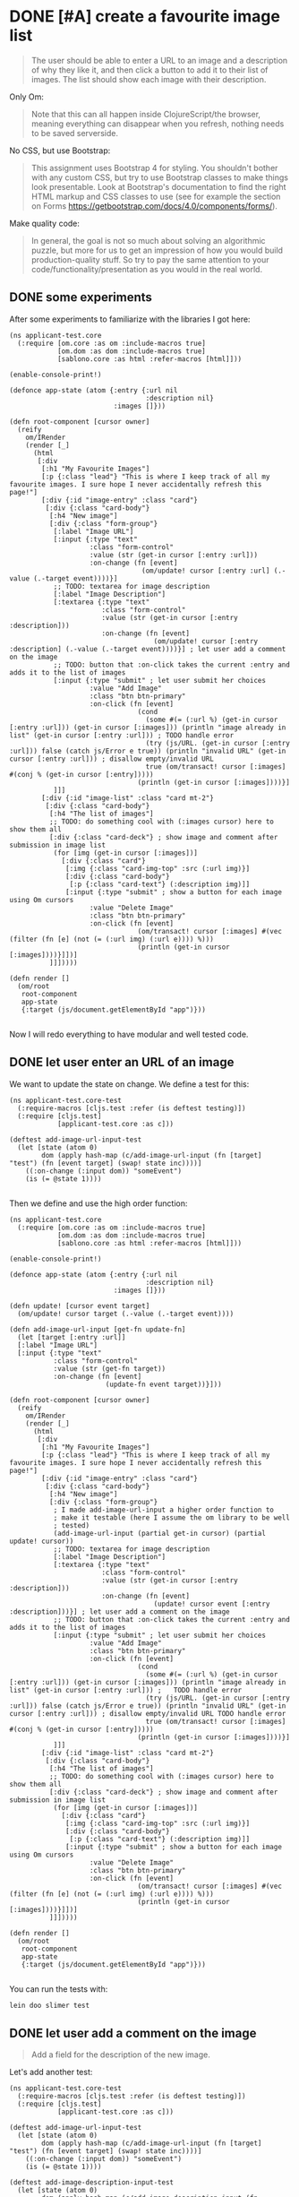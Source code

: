* DONE [#A] create a favourite image list
CLOSED: [2018-02-04 Sun 16:26] SCHEDULED: <2018-02-03 Sat>
:PROPERTIES:
:CREATED:  [2018-02-01 Thu 23:38]
:END:
:LOGBOOK:
- CLOSING NOTE [2018-02-04 Sun 16:26]
:END:


#+BEGIN_QUOTE
The user should be able to enter a URL to an image and a description
of why they like it, and then click a button to add it to their list
of images. The list should show each image with their description.
#+END_QUOTE

Only Om:
#+BEGIN_QUOTE
Note that this can all happen inside ClojureScript/the browser, meaning
everything can disappear when you refresh, nothing needs to be saved serverside.
#+END_QUOTE

No CSS, but use Bootstrap:

#+BEGIN_QUOTE
This assignment uses Bootstrap 4 for styling. You shouldn't bother with any
custom CSS, but try to use Bootstrap classes to make things look presentable.
Look at Bootstrap's documentation to find the right HTML markup and CSS classes
to use (see for example the section on Forms
https://getbootstrap.com/docs/4.0/components/forms/).
#+END_QUOTE

Make quality code:

#+BEGIN_QUOTE
In general, the goal is not so much about solving an algorithmic puzzle, but
more for us to get an impression of how you would build production-quality
stuff. So try to pay the same attention to your code/functionality/presentation
as you would in the real world.
#+END_QUOTE
** DONE some experiments
CLOSED: [2018-02-03 Sat 19:05]
:PROPERTIES:
:CREATED:  [2018-02-03 Sat 19:04]
:END:
:LOGBOOK:
- CLOSING NOTE [2018-02-03 Sat 19:05]
:END:
After some experiments to familiarize with the libraries I got here:

#+BEGIN_SRC clojurescript :tangle /home/andrea/workspace/exercise/src/cljs/applicant_test/core.cljs
(ns applicant-test.core
  (:require [om.core :as om :include-macros true]
            [om.dom :as dom :include-macros true]
            [sablono.core :as html :refer-macros [html]]))

(enable-console-print!)

(defonce app-state (atom {:entry {:url nil
                                  :description nil}
                          :images []}))

(defn root-component [cursor owner]
  (reify
    om/IRender
    (render [_]
      (html
       [:div
        [:h1 "My Favourite Images"]
        [:p {:class "lead"} "This is where I keep track of all my favourite images. I sure hope I never accidentally refresh this page!"]
        [:div {:id "image-entry" :class "card"}
         [:div {:class "card-body"}
          [:h4 "New image"]
          [:div {:class "form-group"}
           [:label "Image URL"]
           [:input {:type "text"
                    :class "form-control"
                    :value (str (get-in cursor [:entry :url]))
                    :on-change (fn [event]
                                 (om/update! cursor [:entry :url] (.-value (.-target event))))}]
           ;; TODO: textarea for image description
           [:label "Image Description"]
           [:textarea {:type "text"
                       :class "form-control"
                       :value (str (get-in cursor [:entry :description]))
                       :on-change (fn [event]
                                    (om/update! cursor [:entry :description] (.-value (.-target event))))}] ; let user add a comment on the image
           ;; TODO: button that :on-click takes the current :entry and adds it to the list of images
           [:input {:type "submit" ; let user submit her choices
                    :value "Add Image"
                    :class "btn btn-primary"
                    :on-click (fn [event]
                                (cond
                                  (some #(= (:url %) (get-in cursor [:entry :url])) (get-in cursor [:images])) (println "image already in list" (get-in cursor [:entry :url])) ; TODO handle error
                                  (try (js/URL. (get-in cursor [:entry :url])) false (catch js/Error e true)) (println "invalid URL" (get-in cursor [:entry :url])) ; disallow empty/invalid URL                                  
                                  true (om/transact! cursor [:images] #(conj % (get-in cursor [:entry]))))
                                (println (get-in cursor [:images])))}]
           ]]]
        [:div {:id "image-list" :class "card mt-2"}
         [:div {:class "card-body"}
          [:h4 "The list of images"]
          ;; TODO: do something cool with (:images cursor) here to show them all
          [:div {:class "card-deck"} ; show image and comment after submission in image list
           (for [img (get-in cursor [:images])]
             [:div {:class "card"}
              [:img {:class "card-img-top" :src (:url img)}]
              [:div {:class "card-body"}
               [:p {:class "card-text"} (:description img)]]
              [:input {:type "submit" ; show a button for each image using Om cursors
                    :value "Delete Image"
                    :class "btn btn-primary"
                    :on-click (fn [event]
                                (om/transact! cursor [:images] #(vec (filter (fn [e] (not (= (:url img) (:url e)))) %)))
                                (println (get-in cursor [:images])))}]])]
          ]]]))))

(defn render []
  (om/root
   root-component
   app-state
   {:target (js/document.getElementById "app")}))

#+END_SRC

Now I will redo everything to have modular and well tested code.

** DONE let user enter an URL of an image
CLOSED: [2018-02-03 Sat 23:21]
:PROPERTIES:
:CREATED:  [2018-02-01 Thu 23:33]
:END:
:LOGBOOK:
- CLOSING NOTE [2018-02-03 Sat 23:21]
:END:

We want to update the state on change. We define a test for this:

#+BEGIN_SRC clojurescript :tangle /home/andrea/workspace/exercise/test/cljs/applicant_test/core_test.cljs
(ns applicant-test.core-test
  (:require-macros [cljs.test :refer (is deftest testing)])
  (:require [cljs.test]
            [applicant-test.core :as c]))

(deftest add-image-url-input-test
  (let [state (atom 0)
        dom (apply hash-map (c/add-image-url-input (fn [target] "test") (fn [event target] (swap! state inc))))]        
    ((:on-change (:input dom)) "someEvent")
    (is (= @state 1))))  

#+END_SRC

Then we define and use the high order function:

#+BEGIN_SRC clojurescript :tangle /home/andrea/workspace/exercise/src/cljs/applicant_test/core.cljs
(ns applicant-test.core
  (:require [om.core :as om :include-macros true]
            [om.dom :as dom :include-macros true]
            [sablono.core :as html :refer-macros [html]]))

(enable-console-print!)

(defonce app-state (atom {:entry {:url nil
                                  :description nil}
                          :images []}))

(defn update! [cursor event target]
  (om/update! cursor target (.-value (.-target event))))

(defn add-image-url-input [get-fn update-fn]
  (let [target [:entry :url]]
  [:label "Image URL"]
  [:input {:type "text"
           :class "form-control"
           :value (str (get-fn target))
           :on-change (fn [event]
                        (update-fn event target))}]))

(defn root-component [cursor owner]
  (reify
    om/IRender
    (render [_]
      (html
       [:div
        [:h1 "My Favourite Images"]
        [:p {:class "lead"} "This is where I keep track of all my favourite images. I sure hope I never accidentally refresh this page!"]
        [:div {:id "image-entry" :class "card"}
         [:div {:class "card-body"}
          [:h4 "New image"]
          [:div {:class "form-group"}
           ; I made add-image-url-input a higher order function to
           ; make it testable (here I assume the om library to be well
           ; tested)
           (add-image-url-input (partial get-in cursor) (partial update! cursor))
           ;; TODO: textarea for image description
           [:label "Image Description"]
           [:textarea {:type "text"
                       :class "form-control"
                       :value (str (get-in cursor [:entry :description]))
                       :on-change (fn [event]
                                    (update! cursor event [:entry :description]))}] ; let user add a comment on the image
           ;; TODO: button that :on-click takes the current :entry and adds it to the list of images
           [:input {:type "submit" ; let user submit her choices
                    :value "Add Image"
                    :class "btn btn-primary"
                    :on-click (fn [event]
                                (cond
                                  (some #(= (:url %) (get-in cursor [:entry :url])) (get-in cursor [:images])) (println "image already in list" (get-in cursor [:entry :url])) ;   TODO handle error
                                  (try (js/URL. (get-in cursor [:entry :url])) false (catch js/Error e true)) (println "invalid URL" (get-in cursor [:entry :url])) ; disallow empty/invalid URL TODO handle error
                                  true (om/transact! cursor [:images] #(conj % (get-in cursor [:entry]))))
                                (println (get-in cursor [:images])))}]
           ]]]
        [:div {:id "image-list" :class "card mt-2"}
         [:div {:class "card-body"}
          [:h4 "The list of images"]
          ;; TODO: do something cool with (:images cursor) here to show them all
          [:div {:class "card-deck"} ; show image and comment after submission in image list
           (for [img (get-in cursor [:images])]
             [:div {:class "card"}
              [:img {:class "card-img-top" :src (:url img)}]
              [:div {:class "card-body"}
               [:p {:class "card-text"} (:description img)]]
              [:input {:type "submit" ; show a button for each image using Om cursors
                    :value "Delete Image"
                    :class "btn btn-primary"
                    :on-click (fn [event]
                                (om/transact! cursor [:images] #(vec (filter (fn [e] (not (= (:url img) (:url e)))) %)))
                                (println (get-in cursor [:images])))}]])]
          ]]]))))

(defn render []
  (om/root
   root-component
   app-state
   {:target (js/document.getElementById "app")}))

#+END_SRC

You can run the tests with:

#+BEGIN_SRC sh
lein doo slimer test
#+END_SRC

** DONE let user add a comment on the image
CLOSED: [2018-02-03 Sat 23:49]
:PROPERTIES:
:CREATED:  [2018-02-01 Thu 23:34]
:END:
:LOGBOOK:
- CLOSING NOTE [2018-02-03 Sat 23:49]
:END:

#+BEGIN_QUOTE
Add a field for the description of the new image.
#+END_QUOTE

Let's add another test:

#+BEGIN_SRC clojurescript :tangle /home/andrea/workspace/exercise/test/cljs/applicant_test/core_test.cljs
(ns applicant-test.core-test
  (:require-macros [cljs.test :refer (is deftest testing)])
  (:require [cljs.test]
            [applicant-test.core :as c]))

(deftest add-image-url-input-test
  (let [state (atom 0)
        dom (apply hash-map (c/add-image-url-input (fn [target] "test") (fn [event target] (swap! state inc))))]        
    ((:on-change (:input dom)) "someEvent")
    (is (= @state 1))))

(deftest add-image-description-input-test
  (let [state (atom 0)
        dom (apply hash-map (c/add-image-description-input (fn [target] "test") (fn [event target] (swap! state inc))))]        
    ((:on-change (:textarea dom)) "someEvent")
    (is (= @state 1))))

#+END_SRC

And add a the comment textarea:

#+BEGIN_SRC clojurescript :tangle /home/andrea/workspace/exercise/src/cljs/applicant_test/core.cljs
(ns applicant-test.core
  (:require [om.core :as om :include-macros true]
            [om.dom :as dom :include-macros true]
            [sablono.core :as html :refer-macros [html]]))

(enable-console-print!)

(defonce app-state (atom {:entry {:url nil
                                  :description nil}
                          :images []}))

(defn update! [cursor event target]
  (om/update! cursor target (.-value (.-target event))))

; I could refactor more, but for now it seems enough
(defn add-insertion-dom [type label value update-fn]
  [:label label]
  [type {:type "text"
           :class "form-control"
           :value (str value)
           :on-change (fn [event]
                        (update-fn event))}])

(defn add-image-url-input [get-fn update-fn]
  (let [target [:entry :url]]
    (add-insertion-dom :input "Image URL" (get-fn target)  #(update-fn % target))))

(defn add-image-description-input [get-fn update-fn]
  (let [target [:entry :description]]
    (add-insertion-dom :textarea "Image Description" (get-fn target) #(update-fn % target))))

(defn root-component [cursor owner]
  (reify
    om/IRender
    (render [_]
      (html
       [:div
        [:h1 "My Favourite Images"]
        [:p {:class "lead"} "This is where I keep track of all my favourite images. I sure hope I never accidentally refresh this page!"]
        [:div {:id "image-entry" :class "card"}
         [:div {:class "card-body"}
          [:h4 "New image"]
          [:div {:class "form-group"}
           ; I made add-image-url-input a higher order function to
           ; make it testable (here I assume the om library to be well
           ; tested)
           (add-image-url-input (partial get-in cursor) (partial update! cursor))
           ;; TODO: textarea for image description
           (add-image-description-input (partial get-in cursor) (partial update! cursor))
           ;; TODO: button that :on-click takes the current :entry and adds it to the list of images
           [:input {:type "submit" ; let user submit her choices
                    :value "Add Image"
                    :class "btn btn-primary"
                    :on-click (fn [event]
                                (cond
                                  (some #(= (:url %) (get-in cursor [:entry :url])) (get-in cursor [:images])) (println "image already in list" (get-in cursor [:entry :url])) ;   TODO handle error
                                  (try (js/URL. (get-in cursor [:entry :url])) false (catch js/Error e true)) (println "invalid URL" (get-in cursor [:entry :url])) ; disallow empty/invalid URL TODO handle error
                                  true (om/transact! cursor [:images] #(conj % (get-in cursor [:entry]))))
                                (println (get-in cursor [:images])))}]
           ]]]
        [:div {:id "image-list" :class "card mt-2"}
         [:div {:class "card-body"}
          [:h4 "The list of images"]
          ;; TODO: do something cool with (:images cursor) here to show them all
          [:div {:class "card-deck"} ; show image and comment after submission in image list
           (for [img (get-in cursor [:images])]
             [:div {:class "card"}
              [:img {:class "card-img-top" :src (:url img)}]
              [:div {:class "card-body"}
               [:p {:class "card-text"} (:description img)]]
              [:input {:type "submit" ; show a button for each image using Om cursors
                    :value "Delete Image"
                    :class "btn btn-primary"
                    :on-click (fn [event]
                                (om/transact! cursor [:images] #(vec (filter (fn [e] (not (= (:url img) (:url e)))) %)))
                                (println (get-in cursor [:images])))}]])]
          ]]]))))

(defn render []
  (om/root
   root-component
   app-state
   {:target (js/document.getElementById "app")}))

#+END_SRC

** DONE let user submit her choices 
CLOSED: [2018-02-04 Sun 00:19]
:PROPERTIES:
:CREATED:  [2018-02-01 Thu 23:36]
:END:
:LOGBOOK:
- CLOSING NOTE [2018-02-04 Sun 00:19]
:END:

#+BEGIN_QUOTE
Add a button to add the image to the `:images` vector in the application state.
#+END_QUOTE

Let's test that submitting can change state:
#+BEGIN_SRC clojurescript :tangle /home/andrea/workspace/exercise/test/cljs/applicant_test/core_test.cljs
(ns applicant-test.core-test
  (:require-macros [cljs.test :refer (is deftest testing)])
  (:require [cljs.test]
            [applicant-test.core :as c]))

(deftest add-image-url-input-test
  (let [state (atom 0)
        dom (apply hash-map (c/add-image-url-input (fn [target] "test") (fn [event target] (swap! state inc))))]        
    ((:on-change (:input dom)) "someEvent")
    (is (= @state 1))))

(deftest add-image-description-input-test
  (let [state (atom 0)
        dom (apply hash-map (c/add-image-description-input (fn [target] "test") (fn [event target] (swap! state inc))))]        
    ((:on-change (:textarea dom)) "someEvent")
    (is (= @state 1))))

(deftest add-submit-button-test
  (let [state (atom 0)
        dom (apply hash-map (c/add-submit-button (fn [] (swap! state inc))))]
    ((:on-click (:input dom)) "someEvent")
    (is (= @state 1))))

#+END_SRC

And let's refactor the button:

#+BEGIN_SRC clojurescript :tangle /home/andrea/workspace/exercise/src/cljs/applicant_test/core.cljs
(ns applicant-test.core
  (:require [om.core :as om :include-macros true]
            [om.dom :as dom :include-macros true]
            [sablono.core :as html :refer-macros [html]]))

(enable-console-print!)

(defonce app-state (atom {:entry {:url nil
                                  :description nil}
                          :images []}))

(defn update! [cursor event target]
  (om/update! cursor target (.-value (.-target event))))

; I could refactor more, but for now it seems enough
(defn add-insertion-dom [type label value update-fn]
  [:label label]
  [type {:type "text"
           :class "form-control"
           :value (str value)
           :on-change (fn [event]
                        (update-fn event))}])

(defn add-image-url-input [get-fn update-fn]
  (let [target [:entry :url]]
    (add-insertion-dom :input "Image URL" (get-fn target)  #(update-fn % target))))

(defn add-image-description-input [get-fn update-fn]
  (let [target [:entry :description]]
    (add-insertion-dom :textarea "Image Description" (get-fn target) #(update-fn % target))))


(defn cond-fn [get-fn transact-fn]
  (let [url (get-fn [:entry :url])
        entry (get-fn [:entry])
        image-already-in-list? (some #(= (:url %) url) (get-fn [:images]))
        is-invalid-url? (try (js/URL. url) false (catch js/Error e true))]
    (cond
      image-already-in-list? (println "image already in list" url) ;   TODO handle error
      is-invalid-url? (println "invalid URL" url) ; disallow empty/invalid URL TODO handle error
      true (transact-fn [:images] #(conj % entry)))))

(defn add-submit-button [cond-fn]
  [:input {:type "submit"
           :value "Add Image"
           :class "btn btn-primary"
           :on-click (fn [_] (cond-fn))}])

(defn root-component [cursor owner]
  (reify
    om/IRender
    (render [_]
      (html
       [:div
        [:h1 "My Favourite Images"]
        [:p {:class "lead"} "This is where I keep track of all my favourite images. I sure hope I never accidentally refresh this page!"]
        [:div {:id "image-entry" :class "card"}
         [:div {:class "card-body"}
          [:h4 "New image"]
          [:div {:class "form-group"}
           ; I made add-image-url-input a higher order function to
           ; make it testable (here I assume the om library to be well
           ; tested)
           (add-image-url-input (partial get-in cursor) (partial update! cursor))
           ;; TODO: textarea for image description
           (add-image-description-input (partial get-in cursor) (partial update! cursor))
           ;; TODO: button that :on-click takes the current :entry and adds it to the list of images
           (add-submit-button (fn [] (cond-fn (partial get-in cursor) (partial om/transact! cursor))))
           ]]]
        [:div {:id "image-list" :class "card mt-2"}
         [:div {:class "card-body"}
          [:h4 "The list of images"]
          ;; TODO: do something cool with (:images cursor) here to show them all
          [:div {:class "card-deck"} ; show image and comment after submission in image list
           (for [img (get-in cursor [:images])]
             [:div {:class "card"}
              [:img {:class "card-img-top" :src (:url img)}]
              [:div {:class "card-body"}
               [:p {:class "card-text"} (:description img)]]
              [:input {:type "submit" ; show a button for each image using Om cursors
                    :value "Delete Image"
                    :class "btn btn-primary"
                    :on-click (fn [event]
                                (om/transact! cursor [:images] #(vec (filter (fn [e] (not (= (:url img) (:url e)))) %)))
                                (println (get-in cursor [:images])))}]])]
          ]]]))))

(defn render []
  (om/root
   root-component
   app-state
   {:target (js/document.getElementById "app")}))

#+END_SRC

** DONE show image and comment after submission in image list
CLOSED: [2018-02-04 Sun 12:38]
:PROPERTIES:
:CREATED:  [2018-02-01 Thu 23:37]
:END:
:LOGBOOK:
- CLOSING NOTE [2018-02-04 Sun 12:38]
:END:

#+BEGIN_QUOTE
Show the images in the list in a nice way (small, with their description).
#+END_QUOTE

#+BEGIN_QUOTE
For showing the list of images, consider Bootstrap's "Cards".
#+END_QUOTE

Maybe I can use a Bootstrap carousel instead of a list of cards?
https://codepen.io/andrearufo/pen/rVWpyE
No, it does not match the requirements.

Let's add some tests:
#+BEGIN_SRC clojurescript :tangle /home/andrea/workspace/exercise/test/cljs/applicant_test/core_test.cljs
(ns applicant-test.core-test
  (:require-macros [cljs.test :refer (is deftest testing)])
  (:require [cljs.test]
            [applicant-test.core :as c]))

;; NOTE: proper testing would need an external library like https://github.com/bensu/cljs-react-test
;; for lack of time I am testing with what I have

(deftest add-image-url-input-test
  (let [state (atom 0)
        dom (apply hash-map (c/add-image-url-input (fn [target] "test") (fn [event target] (swap! state inc))))]        
    ((:on-change (:input dom)) "someEvent")
    (is (= @state 1))))

(deftest add-image-description-input-test
  (let [state (atom 0)
        dom (apply hash-map (c/add-image-description-input (fn [target] "test") (fn [event target] (swap! state inc))))]        
    ((:on-change (:textarea dom)) "someEvent")
    (is (= @state 1))))

(deftest add-submit-button-test
  (let [state (atom 0)
        dom (apply hash-map (c/add-submit-button (fn [] (swap! state inc))))]
    ((:on-click (:input dom)) "someEvent")
    (is (= @state 1))))

(deftest add-image-list-test
  (let [transact-fn (fn [_ _] nil)
        get-fn (fn [_] [{:url "someUrl", :description "someDescription"} {:url "someOtherUrl", :description "someOtherDescription"}])
        ; the following binding would need refactoring
        dom-strings (filter string?
                            (flatten
                              (map #(if (map? %) (vals %) %)
                                   (flatten (c/add-image-list get-fn transact-fn)))))
        ]
    (is (some #(= "someUrl" %) dom-strings))
    (is (some #(= "someDescription" %) dom-strings))
    (is (some #(= "someOtherUrl" %) dom-strings))
    (is (some #(= "someOtherDescription" %) dom-strings))))

#+END_SRC

Let's add a refactored version of the image list feature:

#+BEGIN_SRC clojurescript :tangle /home/andrea/workspace/exercise/src/cljs/applicant_test/core.cljs
(ns applicant-test.core
  (:require [om.core :as om :include-macros true]
            [om.dom :as dom :include-macros true]
            [sablono.core :as html :refer-macros [html]]))

(enable-console-print!)

(defonce app-state (atom {:entry {:url nil
                                  :description nil}
                          :images []}))

(defn update! [cursor event target]
  (om/update! cursor target (.-value (.-target event))))

; I could refactor more, but for now it seems enough
(defn add-insertion-dom [type label value update-fn]
  [:label label]
  [type {:type "text"
           :class "form-control"
           :value (str value)
           :on-change (fn [event]
                        (update-fn event))}])

(defn add-image-url-input [get-fn update-fn]
  (let [target [:entry :url]]
    (add-insertion-dom :input "Image URL" (get-fn target)  #(update-fn % target))))

(defn add-image-description-input [get-fn update-fn]
  (let [target [:entry :description]]
    (add-insertion-dom :textarea "Image Description" (get-fn target) #(update-fn % target))))


(defn cond-fn [get-fn transact-fn]
  (let [url (get-fn [:entry :url])
        entry (get-fn [:entry])
        image-already-in-list? (some #(= (:url %) url) (get-fn [:images]))
        is-invalid-url? (try (js/URL. url) false (catch js/Error e true))]
    (cond
      image-already-in-list? (println "image already in list" url) ;   TODO handle error
      is-invalid-url? (println "invalid URL" url) ; disallow empty/invalid URL TODO handle error
      true (transact-fn [:images] #(conj % entry)))))

(defn add-submit-button [cond-fn]
  [:input {:type "submit"
           :value "Add Image"
           :class "btn btn-primary"
           :on-click (fn [_] (cond-fn))}])

(defn add-image [img transact-fn]
  [:div {:class "card"}
   [:img {:class "card-img-top" :src (:url img)}]
   [:div {:class "card-body"}
    [:p {:class "card-text"} (:description img)]]
   [:input {:type "submit" ; show a button for each image using Om cursors
            :value "Delete Image"
            :class "btn btn-primary"
            :on-click (fn [event]
                        (transact-fn [:images] #(vec (filter (fn [e] (not (= (:url img) (:url e)))) %))))}]])

(defn add-image-list [get-fn transact-fn]
  [:div {:id "image-list" :class "card mt-2"}
   [:div {:class "card-body"}
    [:h4 "The list of images"]
    ;; TODO: do something cool with (:images cursor) here to show them all
    [:div {:class "card-deck"} ; show image and comment after submission in image list
     (for [img (get-fn [:images])]
       (add-image img transact-fn))]
    ]])

(defn root-component [cursor owner]
  (reify
    om/IRender
    (render [_]
      (html
       [:div
        [:h1 "My Favourite Images"]
        [:p {:class "lead"} "This is where I keep track of all my favourite images. I sure hope I never accidentally refresh this page!"]
        [:div {:id "image-entry" :class "card"}
         [:div {:class "card-body"}
          [:h4 "New image"]
          [:div {:class "form-group"}
           ; I made add-image-url-input a higher order function to
           ; make it testable (here I assume the om library to be well
           ; tested)
           (add-image-url-input (partial get-in cursor) (partial update! cursor))
           ;; TODO: textarea for image description
           (add-image-description-input (partial get-in cursor) (partial update! cursor))
           ;; TODO: button that :on-click takes the current :entry and adds it to the list of images
           (add-submit-button (fn [] (cond-fn (partial get-in cursor) (partial om/transact! cursor))))]]]
        (add-image-list (partial get-in cursor) (partial om/transact! cursor))
        ]))))

(defn render []
  (om/root
   root-component
   app-state
   {:target (js/document.getElementById "app")}))

#+END_SRC

** DONE disallow duplicate URLs
CLOSED: [2018-02-04 Sun 15:51]
:PROPERTIES:
:CREATED:  [2018-02-01 Thu 23:37]
:END:
:LOGBOOK:
- CLOSING NOTE [2018-02-04 Sun 15:51]
:END:

Tests:

#+BEGIN_SRC clojure :tangle /home/andrea/workspace/exercise/test/cljs/applicant_test/core_test.cljs
(ns applicant-test.core-test
  (:require-macros [cljs.test :refer (is deftest testing)])
  (:require [cljs.test]
            [applicant-test.core :as c]))

;; NOTE: proper testing would need an external library like https://github.com/bensu/cljs-react-test
;; for lack of time I am testing with what I have

(deftest add-image-url-input-test
  (let [state (atom 0)
        dom (apply hash-map (flatten (c/add-image-url-input (fn [target] "test") (fn [event target] (swap! state inc)))))]        
    ((:on-change (:input dom)) "someEvent")
    (is (= @state 1))))

(deftest add-image-description-input-test
  (let [state (atom 0)
        dom (apply hash-map (flatten (c/add-image-description-input (fn [target] "test") (fn [event target] (swap! state inc)))))]        
    ((:on-change (:textarea dom)) "someEvent")
    (is (= @state 1))))

(deftest add-submit-button-test
  (let [state (atom 0)
        dom (apply hash-map (c/add-submit-button (fn [] (swap! state inc))))]
    ((:on-click (:input dom)) "someEvent")
    (is (= @state 1))))

(deftest add-image-list-test
  (let [transact-fn (fn [_ _] nil)
        get-fn (fn [_] [{:url "someUrl", :description "someDescription"} {:url "someOtherUrl", :description "someOtherDescription"}])
        ; the following binding would need refactoring
        dom-strings (filter string?
                            (flatten
                              (map #(if (map? %) (vals %) %)
                                   (flatten (c/add-image-list get-fn transact-fn)))))
        ]
    (is (some #(= "someUrl" %) dom-strings))
    (is (some #(= "someDescription" %) dom-strings))
    (is (some #(= "someOtherUrl" %) dom-strings))
    (is (some #(= "someOtherDescription" %) dom-strings))))

(deftest image-already-in-list?-test
  (let [get-fn (fn [_] [{:url "someUrl"}])]
    (is (= (c/image-already-in-list? "someUrl" get-fn)))
    (is (not (c/image-already-in-list? "notExistingUrl" get-fn)))))

#+END_SRC

And refactored code:

#+BEGIN_SRC clojurescript :tangle /home/andrea/workspace/exercise/src/cljs/applicant_test/core.cljs
(ns applicant-test.core
  (:require [om.core :as om :include-macros true]
            [om.dom :as dom :include-macros true]
            [sablono.core :as html :refer-macros [html]]))

(enable-console-print!)

(defonce app-state (atom {:entry {:url nil
                                  :description nil}
                          :images []}))

(defn update! [cursor event target]
  (om/update! cursor target (.-value (.-target event))))

; I could refactor more, but for now it seems enough
(defn add-insertion-dom [type label value update-fn]
  [[:label label]
  [type {:type "text"
           :class "form-control"
           :value (str value)
           :on-change (fn [event]
                        (update-fn event))}]])

(defn add-image-url-input [get-fn update-fn]
  (let [target [:entry :url]]
    (add-insertion-dom :input "Image URL" (get-fn target)  #(update-fn % target))))

(defn add-image-description-input [get-fn update-fn]
  (let [target [:entry :description]]
    (add-insertion-dom :textarea "Image Description" (get-fn target) #(update-fn % target))))

(defn image-already-in-list? [url get-fn]
  (some #(= (:url %) url) (get-fn [:images])))

(defn cond-fn [get-fn transact-fn]
  (let [url (get-fn [:entry :url])
        entry (get-fn [:entry])
        is-invalid-url? (try (js/URL. url) false (catch js/Error e true))]
    (cond
      image-already-in-list? (js/alert "This image is already in your list.") ; with more time I would have used the following https://stackoverflow.com/questions/14361517/mark-error-in-form-using-bootstrap
      is-invalid-url? (js/alert "The image URL is invalid.")
      true (transact-fn [:images] #(conj % entry)))))

(defn add-submit-button [cond-fn]
  [:input {:type "submit"
           :value "Add Image"
           :class "btn btn-primary"
           :on-click (fn [_] (cond-fn))}])

(defn add-image [img transact-fn]
  [:div {:class "card"}
   [:img {:class "card-img-top" :src (:url img)}]
   [:div {:class "card-body"}
    [:p {:class "card-text"} (:description img)]]
   [:input {:type "submit" ; show a button for each image using Om cursors
            :value "Delete Image"
            :class "btn btn-primary"
            :on-click (fn [event]
                        (transact-fn [:images] #(vec (filter (fn [e] (not (= (:url img) (:url e)))) %))))}]])

(defn add-image-list [get-fn transact-fn]
  [:div {:id "image-list" :class "card mt-2"}
   [:div {:class "card-body"}
    [:h4 "The list of images"]
    ;; TODO: do something cool with (:images cursor) here to show them all
    [:div {:class "card-deck"} ; show image and comment after submission in image list
     (for [img (get-fn [:images])]
       (add-image img transact-fn))]]])

(defn root-component [cursor owner]
  (reify
    om/IRender
    (render [_]
      (html
       [:div
        [:h1 "My Favourite Images"]
        [:p {:class "lead"} "This is where I keep track of all my favourite images. I sure hope I never accidentally refresh this page!"]
        [:div {:id "image-entry" :class "card"}
         [:div {:class "card-body"}
          [:h4 "New image"]
          [:div {:class "form-group"}
           ; I made add-image-url-input a higher order function to
           ; make it testable (here I assume the om library to be well
           ; tested)
           (add-image-url-input (partial get-in cursor) (partial update! cursor))
           ;; TODO: textarea for image description
           (add-image-description-input (partial get-in cursor) (partial update! cursor))
           ;; TODO: button that :on-click takes the current :entry and adds it to the list of images
           (add-submit-button (fn [] (cond-fn (partial get-in cursor) (partial om/transact! cursor))))]]]
        (add-image-list (partial get-in cursor) (partial om/transact! cursor))
        ]))))

(defn render []
  (om/root
   root-component
   app-state
   {:target (js/document.getElementById "app")}))

#+END_SRC

** DONE disallow empty/invalid URL
CLOSED: [2018-02-04 Sun 16:01]
:PROPERTIES:
:CREATED:  [2018-02-01 Thu 23:44]
:END:
:LOGBOOK:
- CLOSING NOTE [2018-02-04 Sun 16:01]
- Note taken on [2018-02-03 Sat 19:00] \\
  https://github.com/hantuzun/awesome-clojurescript
:END:

#+BEGIN_SRC clojurescript :tangle /home/andrea/workspace/exercise/test/cljs/applicant_test/core_test.cljs
(ns applicant-test.core-test
  (:require-macros [cljs.test :refer (is deftest testing)])
  (:require [cljs.test]
            [applicant-test.core :as c]))

;; NOTE: proper testing would need an external library like https://github.com/bensu/cljs-react-test
;; for lack of time I am testing with what I have

(deftest add-image-url-input-test
  (let [state (atom 0)
        dom (apply hash-map (flatten (c/add-image-url-input (fn [target] "test") (fn [event target] (swap! state inc)))))]        
    ((:on-change (:input dom)) "someEvent")
    (is (= @state 1))))

(deftest add-image-description-input-test
  (let [state (atom 0)
        dom (apply hash-map (flatten (c/add-image-description-input (fn [target] "test") (fn [event target] (swap! state inc)))))]        
    ((:on-change (:textarea dom)) "someEvent")
    (is (= @state 1))))

(deftest add-submit-button-test
  (let [state (atom 0)
        dom (apply hash-map (c/add-submit-button (fn [] (swap! state inc))))]
    ((:on-click (:input dom)) "someEvent")
    (is (= @state 1))))

(deftest add-image-list-test
  (let [transact-fn (fn [_ _] nil)
        get-fn (fn [_] [{:url "someUrl", :description "someDescription"} {:url "someOtherUrl", :description "someOtherDescription"}])
        ; the following binding would need refactoring
        dom-strings (filter string?
                            (flatten
                              (map #(if (map? %) (vals %) %)
                                   (flatten (c/add-image-list get-fn transact-fn)))))
        ]
    (is (some #(= "someUrl" %) dom-strings))
    (is (some #(= "someDescription" %) dom-strings))
    (is (some #(= "someOtherUrl" %) dom-strings))
    (is (some #(= "someOtherDescription" %) dom-strings))))

(deftest image-already-in-list?-test
  (let [get-fn (fn [_] [{:url "someUrl"}])]
    (is (c/image-already-in-list? "someUrl" get-fn))
    (is (not (c/image-already-in-list? "notExistingUrl" get-fn)))))

(deftest image-already-in-list?-test
  (is (c/is-invalid-url? ""))
  (is (c/is-invalid-url? "someUrl"))
  (is (not (c/is-invalid-url? "https://duckduckgo.com/"))))

#+END_SRC


#+BEGIN_SRC clojurescript :tangle /home/andrea/workspace/exercise/src/cljs/applicant_test/core.cljs
(ns applicant-test.core
  (:require [om.core :as om :include-macros true]
            [om.dom :as dom :include-macros true]
            [sablono.core :as html :refer-macros [html]]))

(enable-console-print!)

(defonce app-state (atom {:entry {:url nil
                                  :description nil}
                          :images []}))

(defn update! [cursor event target]
  (om/update! cursor target (.-value (.-target event))))

; I could refactor more, but for now it seems enough
(defn add-insertion-dom [type label value update-fn]
  [[:label label]
  [type {:type "text"
           :class "form-control"
           :value (str value)
           :on-change (fn [event]
                        (update-fn event))}]])

(defn add-image-url-input [get-fn update-fn]
  (let [target [:entry :url]]
    (add-insertion-dom :input "Image URL" (get-fn target)  #(update-fn % target))))

(defn add-image-description-input [get-fn update-fn]
  (let [target [:entry :description]]
    (add-insertion-dom :textarea "Image Description" (get-fn target) #(update-fn % target))))

(defn image-already-in-list? [url get-fn]
  (some #(= (:url %) url) (get-fn [:images])))

(defn is-invalid-url? [url]
  (try (js/URL. url) false (catch js/Error e true)))

(defn cond-fn [get-fn transact-fn]
  (let [url (get-fn [:entry :url])
        entry (get-fn [:entry])]
    (cond
      (image-already-in-list? url get-fn) (js/alert "This image is already in your list.") ; with more time I would have used the following https://stackoverflow.com/questions/14361517/mark-error-in-form-using-bootstrap
      (is-invalid-url? url) (js/alert "The image URL is invalid.")
      true (transact-fn [:images] #(conj % entry)))))

(defn add-submit-button [cond-fn]
  [:input {:type "submit"
           :value "Add Image"
           :class "btn btn-primary"
           :on-click (fn [_] (cond-fn))}])

(defn add-image [img transact-fn]
  [:div {:class "card"}
   [:img {:class "card-img-top" :src (:url img)}]
   [:div {:class "card-body"}
    [:p {:class "card-text"} (:description img)]]
   [:input {:type "submit" ; show a button for each image using Om cursors
            :value "Delete Image"
            :class "btn btn-primary"
            :on-click (fn [event]
                        (transact-fn [:images] #(vec (filter (fn [e] (not (= (:url img) (:url e)))) %))))}]])

(defn add-image-list [get-fn transact-fn]
  [:div {:id "image-list" :class "card mt-2"}
   [:div {:class "card-body"}
    [:h4 "The list of images"]
    ;; TODO: do something cool with (:images cursor) here to show them all
    [:div {:class "card-deck"} ; show image and comment after submission in image list
     (for [img (get-fn [:images])]
       (add-image img transact-fn))]]])

(defn root-component [cursor owner]
  (reify
    om/IRender
    (render [_]
      (html
       [:div
        [:h1 "My Favourite Images"]
        [:p {:class "lead"} "This is where I keep track of all my favourite images. I sure hope I never accidentally refresh this page!"]
        [:div {:id "image-entry" :class "card"}
         [:div {:class "card-body"}
          [:h4 "New image"]
          [:div {:class "form-group"}
           ; I made add-image-url-input a higher order function to
           ; make it testable (here I assume the om library to be well
           ; tested)
           (add-image-url-input (partial get-in cursor) (partial update! cursor))
           ;; TODO: textarea for image description
           (add-image-description-input (partial get-in cursor) (partial update! cursor))
           ;; TODO: button that :on-click takes the current :entry and adds it to the list of images
           (add-submit-button (fn [] (cond-fn (partial get-in cursor) (partial om/transact! cursor))))]]]
        (add-image-list (partial get-in cursor) (partial om/transact! cursor))
        ]))))

(defn render []
  (om/root
   root-component
   app-state
   {:target (js/document.getElementById "app")}))

#+END_SRC
** DONE show a button for each image using Om cursors 
CLOSED: [2018-02-04 Sun 16:19]
:PROPERTIES:
:CREATED:  [2018-02-01 Thu 23:45]
:END:
:LOGBOOK:
- CLOSING NOTE [2018-02-04 Sun 16:19]
:END:

#+BEGIN_QUOTE
Show a button for each image in the list that lets you delete that
  image from the list. Try to only use cursors for this, instead of
  interacting with the state atom directly.
#+END_QUOTE

Some tests:
#+BEGIN_SRC clojurescript :tangle /home/andrea/workspace/exercise/test/cljs/applicant_test/core_test.cljs
(ns applicant-test.core-test
  (:require-macros [cljs.test :refer (is deftest testing)])
  (:require [cljs.test]
            [applicant-test.core :as c]))

;; NOTE: proper testing would need an external library like https://github.com/bensu/cljs-react-test
;; for lack of time I am testing with what I have

(deftest add-image-url-input-test
  (let [state (atom 0)
        dom (apply hash-map (flatten (c/add-image-url-input (fn [target] "test") (fn [event target] (swap! state inc)))))]        
    ((:on-change (:input dom)) "someEvent")
    (is (= @state 1))))

(deftest add-image-description-input-test
  (let [state (atom 0)
        dom (apply hash-map (flatten (c/add-image-description-input (fn [target] "test") (fn [event target] (swap! state inc)))))]        
    ((:on-change (:textarea dom)) "someEvent")
    (is (= @state 1))))

(deftest add-submit-button-test
  (let [state (atom 0)
        dom (apply hash-map (c/add-submit-button (fn [] (swap! state inc))))]
    ((:on-click (:input dom)) "someEvent")
    (is (= @state 1))))

(deftest add-image-list-test
  (let [transact-fn (fn [_ _] nil)
        get-fn (fn [_] [{:url "someUrl", :description "someDescription"} {:url "someOtherUrl", :description "someOtherDescription"}])
        ; the following binding would need refactoring
        dom-strings (filter string?
                            (flatten
                              (map #(if (map? %) (vals %) %)
                                   (flatten (c/add-image-list get-fn transact-fn)))))
        ]
    (is (some #(= "someUrl" %) dom-strings))
    (is (some #(= "someDescription" %) dom-strings))
    (is (some #(= "someOtherUrl" %) dom-strings))
    (is (some #(= "someOtherDescription" %) dom-strings))))

(deftest image-already-in-list?-test
  (let [get-fn (fn [_] [{:url "someUrl"}])]
    (is (c/image-already-in-list? "someUrl" get-fn))
    (is (not (c/image-already-in-list? "notExistingUrl" get-fn)))))

(deftest image-already-in-list?-test
  (is (c/is-invalid-url? ""))
  (is (c/is-invalid-url? "someUrl"))
  (is (not (c/is-invalid-url? "https://duckduckgo.com/"))))

(deftest delete-image-test
  (let [url {:url "someUrl"}
        other-url {:url "someOtherUrl"}]
  (is (= (c/delete-image url []) []))
  (is (= (c/delete-image url [url url other-url]) [other-url]))))

(deftest add-delete-button-test
  (let [state (atom 0)
        dom (apply hash-map (c/add-delete-button "someUrl" (fn [_ _] (swap! state inc))))]
    ((:on-click (:input dom)) "someEvent")
    (is (= @state 1))))

#+END_SRC

And some refactored code:

#+BEGIN_SRC clojurescript :tangle /home/andrea/workspace/exercise/src/cljs/applicant_test/core.cljs
(ns applicant-test.core
  (:require [om.core :as om :include-macros true]
            [om.dom :as dom :include-macros true]
            [sablono.core :as html :refer-macros [html]]))

(enable-console-print!)

(defonce app-state (atom {:entry {:url nil
                                  :description nil}
                          :images []}))

(defn update! [cursor event target]
  (om/update! cursor target (.-value (.-target event))))

; I could refactor more, but for now it seems enough
(defn add-insertion-dom [type label value update-fn]
  [[:label label]
  [type {:type "text"
           :class "form-control"
           :value (str value)
           :on-change (fn [event]
                        (update-fn event))}]])

(defn add-image-url-input [get-fn update-fn]
  (let [target [:entry :url]]
    (add-insertion-dom :input "Image URL" (get-fn target)  #(update-fn % target))))

(defn add-image-description-input [get-fn update-fn]
  (let [target [:entry :description]]
    (add-insertion-dom :textarea "Image Description" (get-fn target) #(update-fn % target))))

(defn image-already-in-list? [url get-fn]
  (some #(= (:url %) url) (get-fn [:images])))

(defn is-invalid-url? [url]
  (try (js/URL. url) false (catch js/Error e true)))

(defn cond-fn [get-fn transact-fn]
  (let [url (get-fn [:entry :url])
        entry (get-fn [:entry])]
    (cond
      (image-already-in-list? url get-fn) (js/alert "This image is already in your list.") ; with more time I would have used the following https://stackoverflow.com/questions/14361517/mark-error-in-form-using-bootstrap
      (is-invalid-url? url) (js/alert "The image URL is invalid.")
      true (transact-fn [:images] #(conj % entry)))))

(defn add-submit-button [cond-fn]
  [:input {:type "submit"
           :value "Add Image"
           :class "btn btn-primary"
           :on-click (fn [_] (cond-fn))}])

(defn delete-image [img images]
  (vec (filter (fn [e] (not (= (:url img) (:url e)))) images)))

(defn add-delete-button [img transact-fn]
  [:input {:type "submit" ; show a button for each image using Om cursors
            :value "Delete Image"
            :class "btn btn-primary"
            :on-click (fn [_]
                        (transact-fn [:images] #(delete-image img %)))}])

(defn add-image [img transact-fn]
  [:div {:class "card"}
   [:img {:class "card-img-top" :src (:url img)}]
   [:div {:class "card-body"}
    [:p {:class "card-text"} (:description img)]]
   (add-delete-button img transact-fn)])

(defn add-image-list [get-fn transact-fn]
  [:div {:id "image-list" :class "card mt-2"}
   [:div {:class "card-body"}
    [:h4 "The list of images"]
    ;; TODO: do something cool with (:images cursor) here to show them all
    [:div {:class "card-deck"} ; show image and comment after submission in image list
     (for [img (get-fn [:images])]
       (add-image img transact-fn))]]])

(defn root-component [cursor owner]
  (reify
    om/IRender
    (render [_]
      (html
       [:div
        [:h1 "My Favourite Images"]
        [:p {:class "lead"} "This is where I keep track of all my favourite images. I sure hope I never accidentally refresh this page!"]
        [:div {:id "image-entry" :class "card"}
         [:div {:class "card-body"}
          [:h4 "New image"]
          [:div {:class "form-group"}
           ; I made add-image-url-input a higher order function to
           ; make it testable (here I assume the om library to be well
           ; tested)
           (add-image-url-input (partial get-in cursor) (partial update! cursor))
           ;; TODO: textarea for image description
           (add-image-description-input (partial get-in cursor) (partial update! cursor))
           ;; TODO: button that :on-click takes the current :entry and adds it to the list of images
           (add-submit-button (fn [] (cond-fn (partial get-in cursor) (partial om/transact! cursor))))]]]
        (add-image-list (partial get-in cursor) (partial om/transact! cursor))
        ]))))

(defn render []
  (om/root
   root-component
   app-state
   {:target (js/document.getElementById "app")}))

#+END_SRC

** DONE handle errors changing forms color
CLOSED: [2018-02-04 Sun 16:07]
:PROPERTIES:
:CREATED:  [2018-02-03 Sat 19:05]
:END:
:LOGBOOK:
- CLOSING NOTE [2018-02-04 Sun 16:07]
:END:

https://github.com/omcljs/om-cookbook/tree/master/recipes/input-validation

I did not have time to investigate this: I used js alerts.

** final file 
:PROPERTIES:
:CREATED:  [2018-02-04 Sun 16:26]
:END:

#+BEGIN_SRC clojurescript :tangle /home/andrea/workspace/exercise/src/cljs/applicant_test/core.cljs
(ns applicant-test.core
  (:require [om.core :as om :include-macros true]
            [om.dom :as dom :include-macros true]
            [sablono.core :as html :refer-macros [html]]))

(enable-console-print!)

(defonce app-state (atom {:entry {:url nil
                                  :description nil}
                          :images []}))

;; NOTE: I left all the definitions in this file to make evaluation
;; easier (no navigation from file to file)
;; Otherwise I would have moved some of the functions in a utils.cljs
;; file and the soblono functions in a soblono-utils.cljs

(defn update! [cursor event target]
  (om/update! cursor target (.-value (.-target event))))

; I could refactor more, but for now it seems enough
(defn add-insertion-dom [type label value update-fn]
  [[:label label]
  [type {:type "text"
           :class "form-control"
           :value (str value)
           :on-change (fn [event]
                        (update-fn event))}]])

(defn add-image-url-input [get-fn update-fn]
  (let [target [:entry :url]]
    (add-insertion-dom :input "Image URL" (get-fn target)  #(update-fn % target))))

(defn add-image-description-input [get-fn update-fn]
  (let [target [:entry :description]]
    (add-insertion-dom :textarea "Image Description" (get-fn target) #(update-fn % target))))

(defn image-already-in-list? [url get-fn]
  (some #(= (:url %) url) (get-fn [:images])))

(defn is-invalid-url? [url]
  (try (js/URL. url) false (catch js/Error e true)))

(defn cond-fn [get-fn transact-fn]
  (let [url (get-fn [:entry :url])
        entry (get-fn [:entry])]
    (cond
      (image-already-in-list? url get-fn) (js/alert "This image is already in your list.") ; with more time I would have used the following https://stackoverflow.com/questions/14361517/mark-error-in-form-using-bootstrap
      (is-invalid-url? url) (js/alert "The image URL is invalid.")
      true (transact-fn [:images] #(conj % entry)))))


; NOTE: I could have refactored the submit and delete button similarly
; to the input forms.
(defn add-submit-button [cond-fn]
  [:input {:type "submit"
           :value "Add Image"
           :class "btn btn-primary"
           :on-click (fn [_] (cond-fn))}])

(defn delete-image [img images]
  (vec (filter (fn [e] (not (= (:url img) (:url e)))) images)))

(defn add-delete-button [img transact-fn]
  [:input {:type "submit" ; show a button for each image using Om cursors
            :value "Delete Image"
            :class "btn btn-primary"
            :on-click (fn [_]
                        (transact-fn [:images] #(delete-image img %)))}])

(defn add-image [img transact-fn]
  [:div {:class "card"}
   [:img {:class "card-img-top" :src (:url img)}]
   [:div {:class "card-body"}
    [:p {:class "card-text"} (:description img)]]
   (add-delete-button img transact-fn)])

(defn add-image-list [get-fn transact-fn]
  [:div {:id "image-list" :class "card mt-2"}
   [:div {:class "card-body"}
    [:h4 "The list of images"]
    ;; TODO: do something cool with (:images cursor) here to show them all
    [:div {:class "card-deck"} ; show image and comment after submission in image list
     (for [img (get-fn [:images])]
       (add-image img transact-fn))]]])

;; NOTE: I could have taken out the soblono part in a function as I
;; have done for the tasks, but I left the original parts of the
;; assignment to highlight my work.
(defn root-component [cursor owner]
  (reify
    om/IRender
    (render [_]
      (html
       [:div
        [:h1 "My Favourite Images"]
        [:p {:class "lead"} "This is where I keep track of all my favourite images. I sure hope I never accidentally refresh this page!"]
        [:div {:id "image-entry" :class "card"}
         [:div {:class "card-body"}
          [:h4 "New image"]
          [:div {:class "form-group"}
           ; I made add-image-url-input a higher order function to
           ; make it testable (here I assume the om library to be well
           ; tested)
           (add-image-url-input (partial get-in cursor) (partial update! cursor))
           ;; DONE: textarea for image description
           (add-image-description-input (partial get-in cursor) (partial update! cursor))
           ;; DONE: button that :on-click takes the current :entry and adds it to the list of images
           (add-submit-button (fn [] (cond-fn (partial get-in cursor) (partial om/transact! cursor))))]]]
        (add-image-list (partial get-in cursor) (partial om/transact! cursor))
        ]))))

(defn render []
  (om/root
   root-component
   app-state
   {:target (js/document.getElementById "app")}))

#+END_SRC
